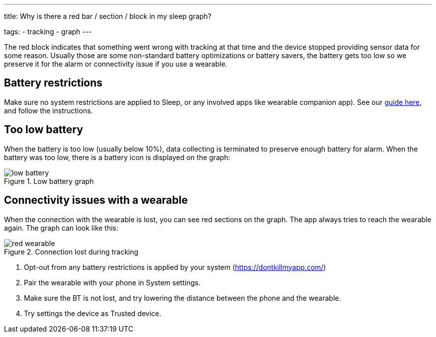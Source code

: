 ---
title: Why is there a red bar / section / block in my sleep graph?

tags:
  - tracking
  - graph
---

The red block indicates that something went wrong with tracking at that time and the device stopped providing sensor data for some reason. Usually those are some non-standard battery optimizations or battery savers, the battery gets too low so we preserve it for the alarm or connectivity issue if you use a wearable.

== Battery restrictions
Make sure no system restrictions are applied to Sleep, or any involved apps like wearable companion app).
See our https://dontkillmyapp.com/[guide here], and follow the instructions.

== Too low battery
When the battery is too low (usually below 10%), data collecting is terminated to preserve enough battery for alarm.
When the battery was too low, there is a battery icon is displayed on the graph:

[[figure-low_battery]]
.Low battery graph
image::low_battery.png[]

== Connectivity issues with a wearable
When the connection with the wearable is lost, you can see red sections on the graph. The app always tries to reach the wearable again.
 The graph can look like this:

[[figure-lost_wearable]]
.Connection lost during tracking
image::red_wearable.png[]

. Opt-out from any battery restrictions is applied by your system (https://dontkillmyapp.com/)
. Pair the wearable with your phone in System settings.
. Make sure the BT is not lost, and try lowering the distance between the phone and the wearable.
. Try settings the device as Trusted device.


